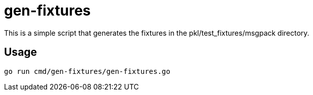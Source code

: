 = gen-fixtures

This is a simple script that generates the fixtures in the pkl/test_fixtures/msgpack directory.

== Usage

[source,shell script]
----
go run cmd/gen-fixtures/gen-fixtures.go
----
